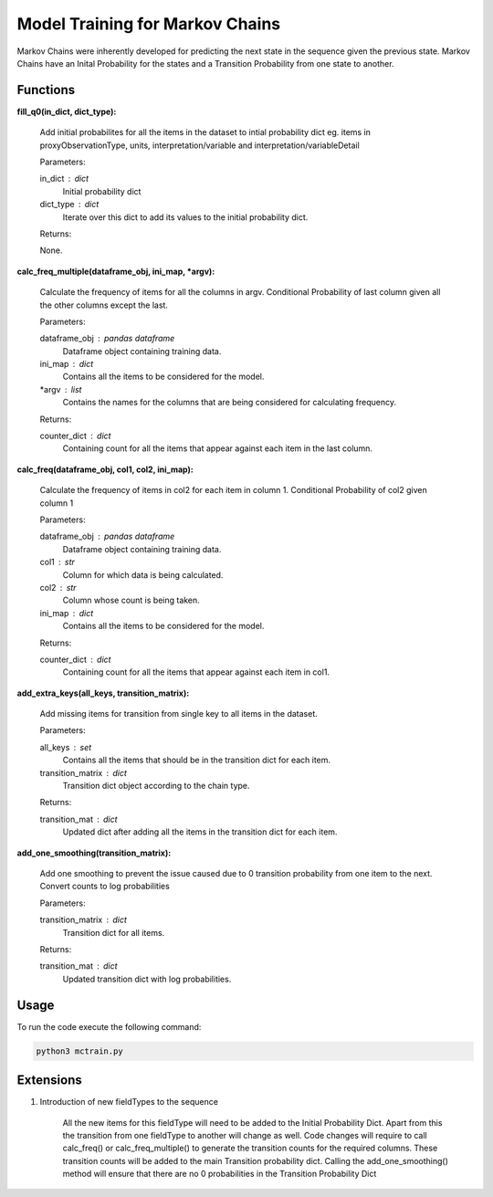 Model Training for Markov Chains
================================

Markov Chains were inherently developed for predicting the next state in the sequence given the previous state.
Markov Chains have an Inital Probability for the states and a Transition Probability from one state to another.

Functions
---------

**fill_q0(in_dict, dict_type):**
    
    Add initial probabilites for all the items in the dataset to intial probability dict
    eg. items in proxyObservationType, units, interpretation/variable and interpretation/variableDetail
    
    Parameters:
    
    in_dict : dict
        Initial probability dict

    dict_type : dict
        Iterate over this dict to add its values to the initial probability dict.

    Returns:

    None.

**calc_freq_multiple(dataframe_obj, ini_map, \*argv):**
    
    Calculate the frequency of items for all the columns in argv.
    Conditional Probability of last column given all the other columns except the last.

    Parameters:
    
    dataframe_obj : pandas dataframe
        Dataframe object containing training data.

    ini_map : dict
        Contains all the items to be considered for the model.

    \*argv : list
        Contains the names for the columns that are being considered for calculating frequency.

    Returns:
    
    counter_dict : dict
        Containing count for all the items that appear against each item in the last column.

**calc_freq(dataframe_obj, col1, col2, ini_map):**

    Calculate the frequency of items in col2 for each item in column 1.
    Conditional Probability of col2 given column 1

    Parameters:

    dataframe_obj : pandas dataframe
        Dataframe object containing training data.

    col1 : str
        Column for which data is being calculated.

    col2 : str
        Column whose count is being taken.

    ini_map : dict
        Contains all the items to be considered for the model.

    Returns:

    counter_dict : dict
        Containing count for all the items that appear against each item in col1.

**add_extra_keys(all_keys, transition_matrix):**
    
    Add missing items for transition from single key to all items in the dataset.

    Parameters:

    all_keys : set
        Contains all the items that should be in the transition dict for each item.

    transition_matrix : dict
        Transition dict object according to the chain type.

    Returns:

    transition_mat : dict
        Updated dict after adding all the items in the transition dict for each item.

**add_one_smoothing(transition_matrix):**
    
    Add one smoothing to prevent the issue caused due to 0 transition probability from one item to the next.
    Convert counts to log probabilities
    
    Parameters:

    transition_matrix : dict
        Transition dict for all items.

    Returns:

    transition_mat : dict
        Updated transition dict with log probabilities.

Usage
-----
To run the code execute the following command:

.. code-block:: none

   python3 mctrain.py

Extensions
----------

1. Introduction of new fieldTypes to the sequence

    All the new items for this fieldType will need to be added to the Initial Probability Dict.
    Apart from this the transition from one fieldType to another will change as well.
    Code changes will require to call calc_freq() or calc_freq_multiple() to generate the transition counts for the required columns.
    These transition counts will be added to the main Transition probability dict.
    Calling the add_one_smoothing() method will ensure that there are no 0 probabilities in the Transition Probability Dict
    
